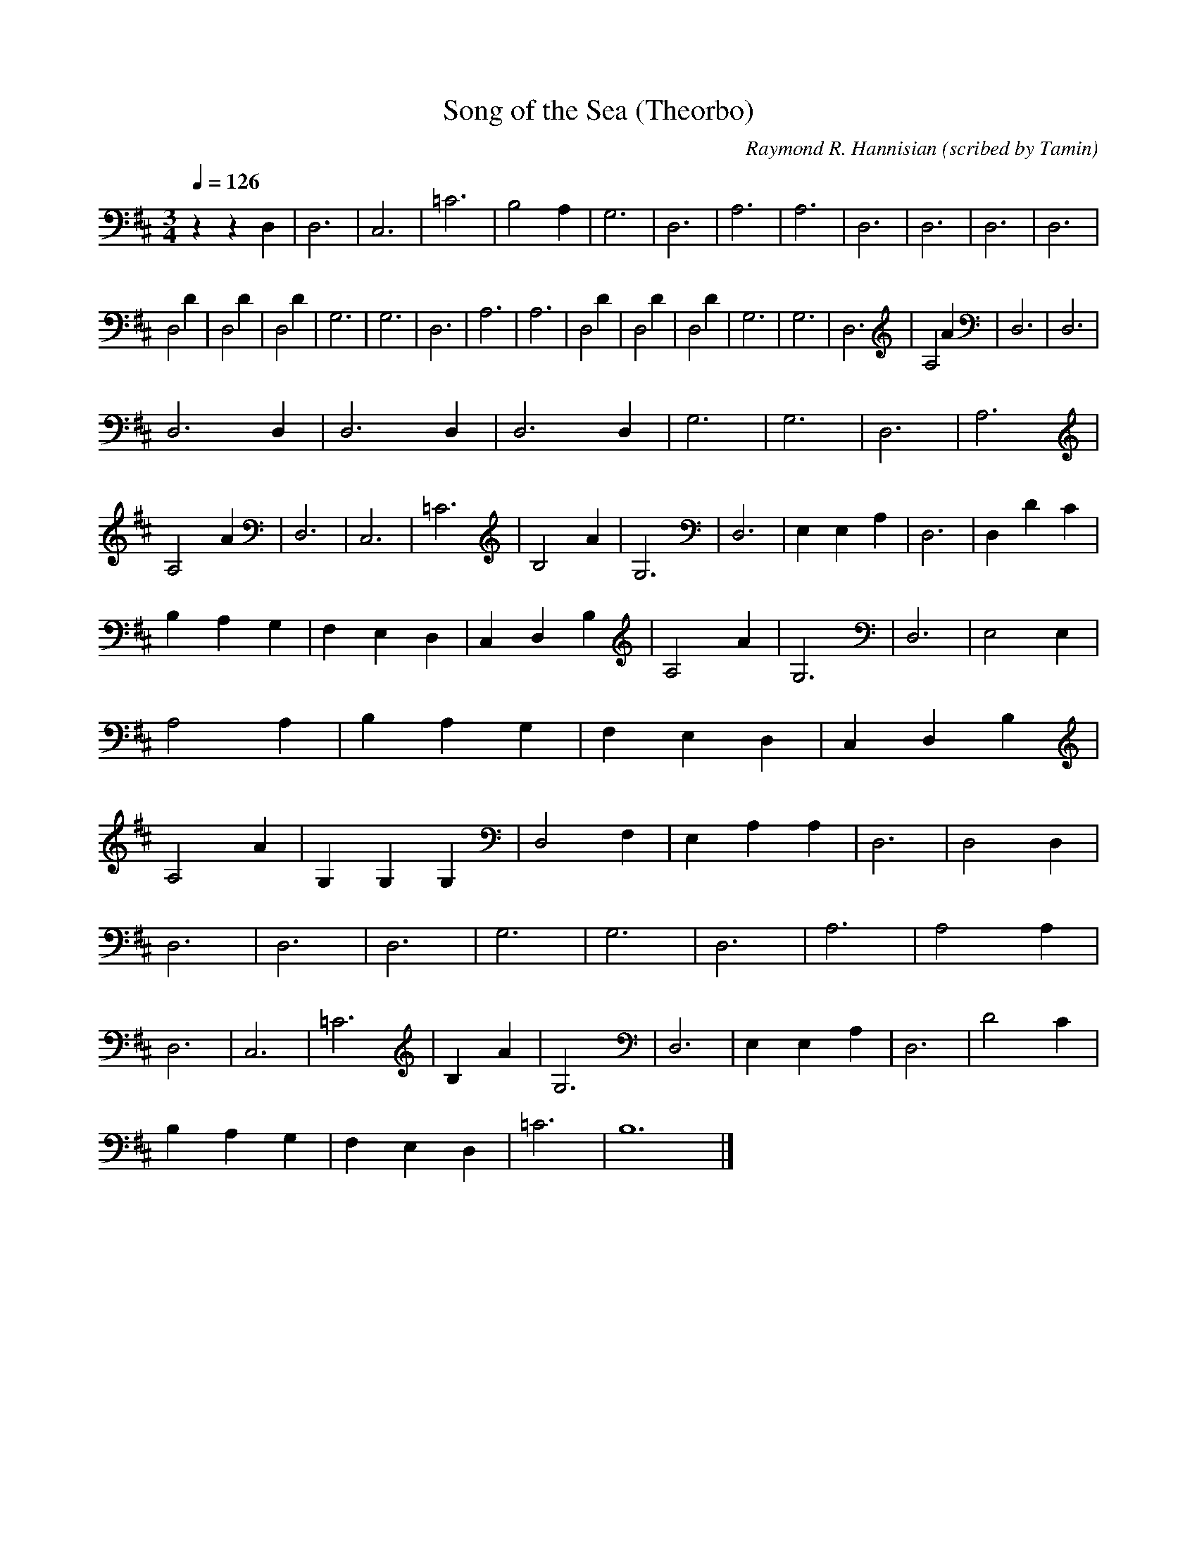 X:1
T:Song of the Sea (Theorbo)
C:Raymond R. Hannisian (scribed by Tamin)
M:3/4
Q:1/4=126
L:1/4
K:D
zzD,|D,3|C,3|=C3|B,2A,|G,3|D,3|A,3|A,3|D,3|D,3|D,3|D,3|
D,2D|D,2D|D,2D|G,3|G,3|D,3|A,3|A,3|D,2D|D,2D|D,2D|G,3|G,3|D,3|A,2A|D,3|D,3|
D,3D,|D,3D,|D,3D,|G,3|G,3|D,3|A,3|A,2A|D,3|C,3|=C3|B,2A|G,3|D,3|E,E,A,|D,3|D,DC|
B,A,G,|F,E,D,|C,D,B,|A,2A|G,3|D,3|E,2E,|A,2A,|B,A,G,|F,E,D,|C,D,B,|A,2A|G,G,G,|D,2F,|E,A,A,|D,3|D,2D,|
D,3|D,3|D,3|G,3|G,3|D,3|A,3|A,2A,|D,3|C,3|=C3|B,A|G,3|D,3|E,E,A,|D,3|D2C|
B,A,G,|F,E,D,|=C3|B,6|]